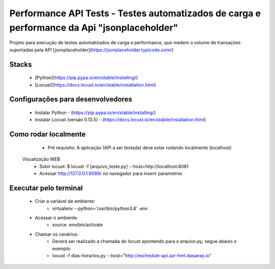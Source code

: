 Performance API Tests - Testes automatizados de carga e performance da Api "jsonplaceholder"
=============================================================================================

Projeto para execução de testes automatizados de carga e performance, que medem o volume de transações suportadas pela API
[jsonplaceholder](https://jsonplaceholder.typicode.com/)


Stacks
------

 - [Python](https://pip.pypa.io/en/stable/installing/)
 - [Locust](https://docs.locust.io/en/stable/installation.html)


Configurações para desenvolvedores
----------------------------------

 - Instalar Python - (https://pip.pypa.io/en/stable/installing/)
 - Instalar Locust (versão 0.13.5) - (https://docs.locust.io/en/stable/installation.html)


Como rodar localmente
---------------------

  - Pré requisito: A aplicação (API a ser testada) deve estar rodando localmente (localhost)
 Visualização WEB
  - Subir locust: $ locust -f [arquivo_teste.py] --host=http://localhost:8081
  - Acessar http://127.0.0.1:8089/ no navegador para inserir parametros


Executar pelo terminal
----------------------
 - Criar a variável de ambiente:
    - virtualenv --python='/usr/bin/python3.8' .env
 - Acessar o ambiente:    
    - source .env/bin/activate
 - Chamar os cenários:
    - Deverá ser realizado a chamada do locust apontando para o arquivo.py, segue abaixo o exemplo:
    - locust -f dias-horarios.py --host="http://exchedule-api.azr-hml.dasaexp.io"
